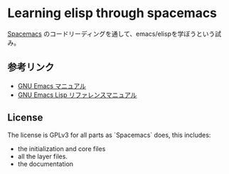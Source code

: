 * Learning elisp through spacemacs

[[https://github.com/syl20bnr/spacemacs][Spacemacs]] のコードリーディングを通して、emacs/elispを学ぼうという試み。

** 参考リンク

- [[http://www.bookshelf.jp/texi/emacs-man/21-3/jp/emacs.html][GNU Emacs マニュアル]]
- [[http://www.bookshelf.jp/texi/elisp-manual/21-2-8/jp/elisp.html][GNU Emacs Lisp リファレンスマニュアル]]

** License

The license is GPLv3 for all parts as `Spacemacs` does, this includes:

- the initialization and core files
- all the layer files.
- the documentation


